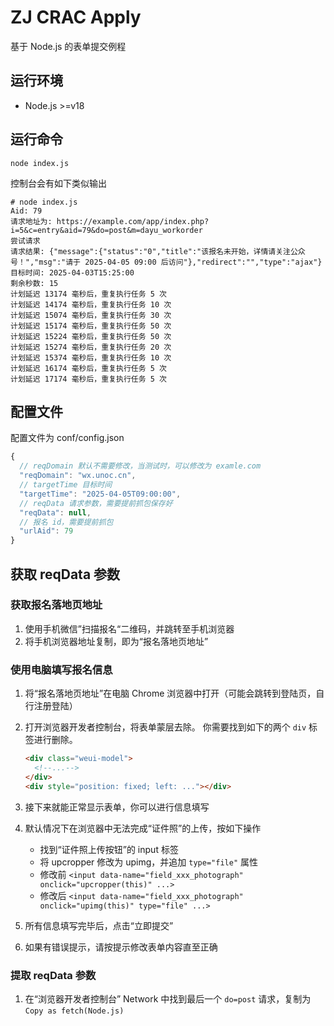 * ZJ CRAC Apply
基于 Node.js 的表单提交例程

** 运行环境
- Node.js >=v18

** 运行命令
=node index.js=

控制台会有如下类似输出
#+begin_example
# node index.js
Aid: 79
请求地址为: https://example.com/app/index.php?i=5&c=entry&aid=79&do=post&m=dayu_workorder
尝试请求
请求结果: {"message":{"status":"0","title":"该报名未开始，详情请关注公众号！","msg":"请于 2025-04-05 09:00 后访问"},"redirect":"","type":"ajax"}
目标时间: 2025-04-03T15:25:00
剩余秒数: 15
计划延迟 13174 毫秒后，重复执行任务 5 次
计划延迟 14174 毫秒后，重复执行任务 10 次
计划延迟 15074 毫秒后，重复执行任务 30 次
计划延迟 15174 毫秒后，重复执行任务 50 次
计划延迟 15224 毫秒后，重复执行任务 50 次
计划延迟 15274 毫秒后，重复执行任务 20 次
计划延迟 15374 毫秒后，重复执行任务 10 次
计划延迟 16174 毫秒后，重复执行任务 5 次
计划延迟 17174 毫秒后，重复执行任务 5 次
#+end_example

** 配置文件
配置文件为 conf/config.json
#+begin_src js
{
  // reqDomain 默认不需要修改，当测试时，可以修改为 examle.com
  "reqDomain": "wx.unoc.cn",
  // targetTime 目标时间
  "targetTime": "2025-04-05T09:00:00",
  // reqData 请求参数，需要提前抓包保存好
  "reqData": null,
  // 报名 id，需要提前抓包
  "urlAid": 79
}
#+end_src

** 获取 reqData 参数

*** 获取报名落地页地址
1. 使用手机微信”扫描报名“二维码，并跳转至手机浏览器
2. 将手机浏览器地址复制，即为“报名落地页地址”
*** 使用电脑填写报名信息
1. 将“报名落地页地址”在电脑 Chrome 浏览器中打开（可能会跳转到登陆页，自行注册登陆）
2. 打开浏览器开发者控制台，将表单蒙层去除。
   你需要找到如下的两个 =div= 标签进行删除。
   #+begin_src html
   <div class="weui-model">
     <!--...-->
   </div>
   <div style="position: fixed; left: ..."></div>
   #+end_src
   [[/images/landing.jpg]]
3. 接下来就能正常显示表单，你可以进行信息填写
4. 默认情况下在浏览器中无法完成“证件照”的上传，按如下操作
   - 找到“证件照上传按钮”的 input 标签
   - 将 upcropper 修改为 upimg，并追加 ~type="file"~ 属性
   - 修改前 ~<input data-name="field_xxx_photograph" onclick="upcropper(this)" ...>~
   - 修改后 ~<input data-name="field_xxx_photograph" onclick="upimg(this)" type="file" ...>~
   [[/images/upimg.jpg]]
5. 所有信息填写完毕后，点击“立即提交”
   [[/images/submit.png]]
6. 如果有错误提示，请按提示修改表单内容直至正确
*** 提取 reqData 参数
1. 在“浏览器开发者控制台” Network 中找到最后一个 ~do=post~ 请求，复制为 =Copy as fetch(Node.js)=
   [[/images/copy.jpg]]
